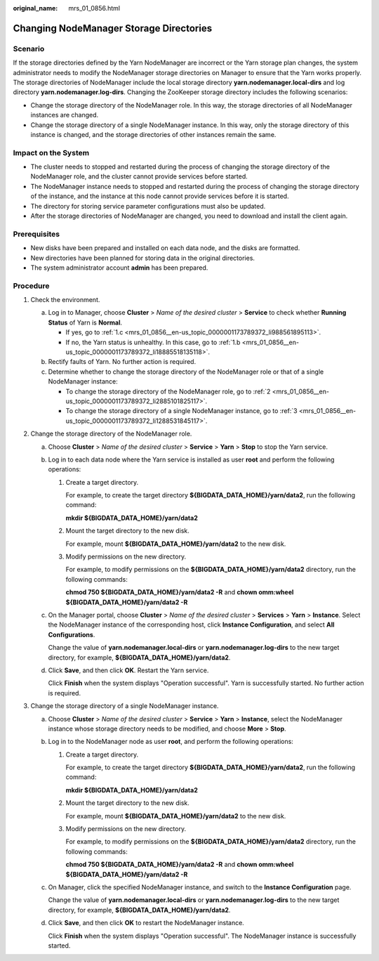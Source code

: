 :original_name: mrs_01_0856.html

.. _mrs_01_0856:

Changing NodeManager Storage Directories
========================================

Scenario
--------

If the storage directories defined by the Yarn NodeManager are incorrect or the Yarn storage plan changes, the system administrator needs to modify the NodeManager storage directories on Manager to ensure that the Yarn works properly. The storage directories of NodeManager include the local storage directory **yarn.nodemanager.local-dirs** and log directory **yarn.nodemanager.log-dirs**. Changing the ZooKeeper storage directory includes the following scenarios:

-  Change the storage directory of the NodeManager role. In this way, the storage directories of all NodeManager instances are changed.
-  Change the storage directory of a single NodeManager instance. In this way, only the storage directory of this instance is changed, and the storage directories of other instances remain the same.

Impact on the System
--------------------

-  The cluster needs to stopped and restarted during the process of changing the storage directory of the NodeManager role, and the cluster cannot provide services before started.
-  The NodeManager instance needs to stopped and restarted during the process of changing the storage directory of the instance, and the instance at this node cannot provide services before it is started.
-  The directory for storing service parameter configurations must also be updated.
-  After the storage directories of NodeManager are changed, you need to download and install the client again.

Prerequisites
-------------

-  New disks have been prepared and installed on each data node, and the disks are formatted.
-  New directories have been planned for storing data in the original directories.
-  The system administrator account **admin** has been prepared.

Procedure
---------

#. Check the environment.

   a. Log in to Manager, choose **Cluster** > *Name of the desired cluster* > **Service** to check whether **Running Status** of Yarn is **Normal**.

      -  If yes, go to :ref:`1.c <mrs_01_0856__en-us_topic_0000001173789372_li988561895113>`.
      -  If no, the Yarn status is unhealthy. In this case, go to :ref:`1.b <mrs_01_0856__en-us_topic_0000001173789372_li18885518135118>`.

   b. .. _mrs_01_0856__en-us_topic_0000001173789372_li18885518135118:

      Rectify faults of Yarn. No further action is required.

   c. .. _mrs_01_0856__en-us_topic_0000001173789372_li988561895113:

      Determine whether to change the storage directory of the NodeManager role or that of a single NodeManager instance:

      -  To change the storage directory of the NodeManager role, go to :ref:`2 <mrs_01_0856__en-us_topic_0000001173789372_li2885101825117>`.
      -  To change the storage directory of a single NodeManager instance, go to :ref:`3 <mrs_01_0856__en-us_topic_0000001173789372_li1288531845117>`.

#. .. _mrs_01_0856__en-us_topic_0000001173789372_li2885101825117:

   Change the storage directory of the NodeManager role.

   a. Choose **Cluster** > *Name of the desired cluster* > **Service** > **Yarn** > **Stop** to stop the Yarn service.

   b. Log in to each data node where the Yarn service is installed as user **root** and perform the following operations:

      #. Create a target directory.

         For example, to create the target directory **${BIGDATA_DATA_HOME}/yarn/data2**, run the following command:

         **mkdir ${BIGDATA_DATA_HOME}/yarn/data2**

      #. Mount the target directory to the new disk.

         For example, mount **${BIGDATA_DATA_HOME}/yarn/data2** to the new disk.

      #. Modify permissions on the new directory.

         For example, to modify permissions on the **${BIGDATA_DATA_HOME}/yarn/data2** directory, run the following commands:

         **chmod 750 ${BIGDATA_DATA_HOME}/yarn/data2 -R** and **chown omm:wheel ${BIGDATA_DATA_HOME}/yarn/data2 -R**

   c. On the Manager portal, choose **Cluster** > *Name of the desired cluster* > **Services** > **Yarn** > **Instance**. Select the NodeManager instance of the corresponding host, click **Instance Configuration**, and select \ **All Configurations**.

      Change the value of **yarn.nodemanager.local-dirs** or **yarn.nodemanager.log-dirs** to the new target directory, for example, **${BIGDATA_DATA_HOME}/yarn/data2**.

   d. Click **Save**, and then click **OK**. Restart the Yarn service.

      Click **Finish** when the system displays "Operation successful". Yarn is successfully started. No further action is required.

#. .. _mrs_01_0856__en-us_topic_0000001173789372_li1288531845117:

   Change the storage directory of a single NodeManager instance.

   a. Choose **Cluster** > *Name of the desired cluster* > **Service** > **Yarn** > **Instance**, select the NodeManager instance whose storage directory needs to be modified, and choose **More** > **Stop**.

   b. Log in to the NodeManager node as user **root**, and perform the following operations:

      #. Create a target directory.

         For example, to create the target directory **${BIGDATA_DATA_HOME}/yarn/data2**, run the following command:

         **mkdir ${BIGDATA_DATA_HOME}/yarn/data2**

      #. Mount the target directory to the new disk.

         For example, mount **${BIGDATA_DATA_HOME}/yarn/data2** to the new disk.

      #. Modify permissions on the new directory.

         For example, to modify permissions on the **${BIGDATA_DATA_HOME}/yarn/data2** directory, run the following commands:

         **chmod 750 ${BIGDATA_DATA_HOME}/yarn/data2 -R** and **chown omm:wheel ${BIGDATA_DATA_HOME}/yarn/data2 -R**

   c. On Manager, click the specified NodeManager instance, and switch to the **Instance Configuration** page.

      Change the value of **yarn.nodemanager.local-dirs** or **yarn.nodemanager.log-dirs** to the new target directory, for example, **${BIGDATA_DATA_HOME}/yarn/data2**.

   d. Click **Save**, and then click **OK** to restart the NodeManager instance.

      Click **Finish** when the system displays "Operation successful". The NodeManager instance is successfully started.
